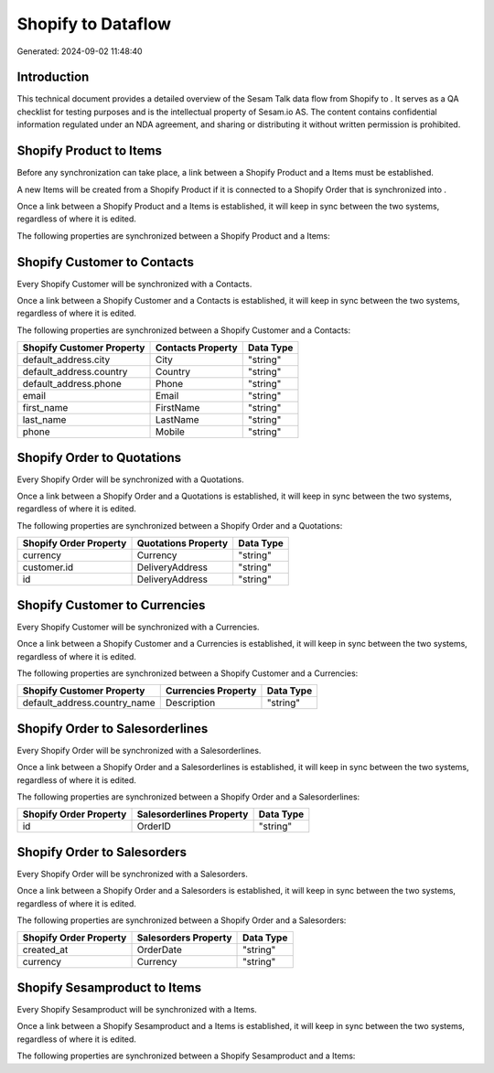 ====================
Shopify to  Dataflow
====================

Generated: 2024-09-02 11:48:40

Introduction
------------

This technical document provides a detailed overview of the Sesam Talk data flow from Shopify to . It serves as a QA checklist for testing purposes and is the intellectual property of Sesam.io AS. The content contains confidential information regulated under an NDA agreement, and sharing or distributing it without written permission is prohibited.

Shopify Product to  Items
-------------------------
Before any synchronization can take place, a link between a Shopify Product and a  Items must be established.

A new  Items will be created from a Shopify Product if it is connected to a Shopify Order that is synchronized into .

Once a link between a Shopify Product and a  Items is established, it will keep in sync between the two systems, regardless of where it is edited.

The following properties are synchronized between a Shopify Product and a  Items:

.. list-table::
   :header-rows: 1

   * - Shopify Product Property
     -  Items Property
     -  Data Type


Shopify Customer to  Contacts
-----------------------------
Every Shopify Customer will be synchronized with a  Contacts.

Once a link between a Shopify Customer and a  Contacts is established, it will keep in sync between the two systems, regardless of where it is edited.

The following properties are synchronized between a Shopify Customer and a  Contacts:

.. list-table::
   :header-rows: 1

   * - Shopify Customer Property
     -  Contacts Property
     -  Data Type
   * - default_address.city
     - City
     - "string"
   * - default_address.country
     - Country
     - "string"
   * - default_address.phone
     - Phone
     - "string"
   * - email
     - Email
     - "string"
   * - first_name
     - FirstName
     - "string"
   * - last_name
     - LastName
     - "string"
   * - phone
     - Mobile
     - "string"


Shopify Order to  Quotations
----------------------------
Every Shopify Order will be synchronized with a  Quotations.

Once a link between a Shopify Order and a  Quotations is established, it will keep in sync between the two systems, regardless of where it is edited.

The following properties are synchronized between a Shopify Order and a  Quotations:

.. list-table::
   :header-rows: 1

   * - Shopify Order Property
     -  Quotations Property
     -  Data Type
   * - currency
     - Currency
     - "string"
   * - customer.id
     - DeliveryAddress
     - "string"
   * - id
     - DeliveryAddress
     - "string"


Shopify Customer to  Currencies
-------------------------------
Every Shopify Customer will be synchronized with a  Currencies.

Once a link between a Shopify Customer and a  Currencies is established, it will keep in sync between the two systems, regardless of where it is edited.

The following properties are synchronized between a Shopify Customer and a  Currencies:

.. list-table::
   :header-rows: 1

   * - Shopify Customer Property
     -  Currencies Property
     -  Data Type
   * - default_address.country_name
     - Description
     - "string"


Shopify Order to  Salesorderlines
---------------------------------
Every Shopify Order will be synchronized with a  Salesorderlines.

Once a link between a Shopify Order and a  Salesorderlines is established, it will keep in sync between the two systems, regardless of where it is edited.

The following properties are synchronized between a Shopify Order and a  Salesorderlines:

.. list-table::
   :header-rows: 1

   * - Shopify Order Property
     -  Salesorderlines Property
     -  Data Type
   * - id
     - OrderID
     - "string"


Shopify Order to  Salesorders
-----------------------------
Every Shopify Order will be synchronized with a  Salesorders.

Once a link between a Shopify Order and a  Salesorders is established, it will keep in sync between the two systems, regardless of where it is edited.

The following properties are synchronized between a Shopify Order and a  Salesorders:

.. list-table::
   :header-rows: 1

   * - Shopify Order Property
     -  Salesorders Property
     -  Data Type
   * - created_at
     - OrderDate
     - "string"
   * - currency
     - Currency
     - "string"


Shopify Sesamproduct to  Items
------------------------------
Every Shopify Sesamproduct will be synchronized with a  Items.

Once a link between a Shopify Sesamproduct and a  Items is established, it will keep in sync between the two systems, regardless of where it is edited.

The following properties are synchronized between a Shopify Sesamproduct and a  Items:

.. list-table::
   :header-rows: 1

   * - Shopify Sesamproduct Property
     -  Items Property
     -  Data Type

